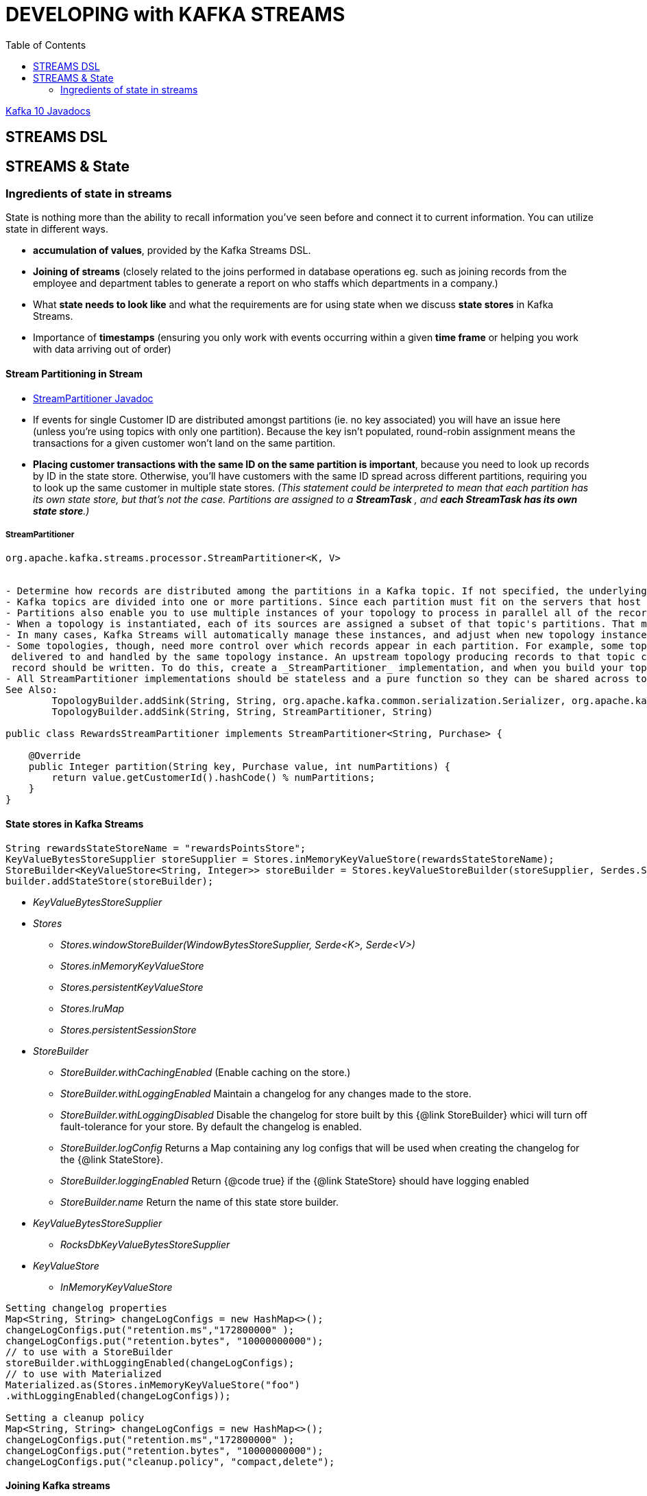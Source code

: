 = DEVELOPING with KAFKA STREAMS
:toc:

link:http://kafka.apache.org/10/javadoc[Kafka 10 Javadocs]

== STREAMS DSL

== STREAMS & State

=== Ingredients of state in streams

State is nothing more than the ability to recall information you’ve seen before and connect it to current information. You can utilize state in different ways. 

* *accumulation of values*, provided by the Kafka Streams DSL.
* *Joining of streams* (closely related to the joins performed in database operations eg. such as joining records from the employee and department tables to generate a report on who staffs which departments
in a company.)
* What *state needs to look like* and what the requirements are for using state when we discuss *state stores* in Kafka Streams. 
* Importance of *timestamps* (ensuring you only work with events occurring within a given *time frame* or helping you work with data arriving out of order)


==== Stream Partitioning in Stream

* link:http://kafka.apache.org/10/javadoc/org/apache/kafka/streams/processor/StreamPartitioner.html[StreamPartitioner Javadoc]

* If events for single Customer ID are distributed amongst partitions (ie. no key associated) you will have an issue here (unless you’re using topics with only one partition). Because the key isn’t populated, round-robin assignment means the transactions for a given customer won’t land on the same partition.
* *Placing customer transactions with the same ID on the same partition is important*, because you need to look up records by ID in the state store. Otherwise, you’ll have customers with the same ID spread across different partitions, requiring you to look up the same customer in multiple state stores. _(This statement could be interpreted to mean that each partition has its own state store, but that’s not the case. Partitions are assigned to a *StreamTask* , and *each StreamTask has its own state store*.)_

===== StreamPartitioner

[source java]
----
org.apache.kafka.streams.processor.StreamPartitioner<K, V>


- Determine how records are distributed among the partitions in a Kafka topic. If not specified, the underlying producer's DefaultPartitioner will be used to determine the partition. 
- Kafka topics are divided into one or more partitions. Since each partition must fit on the servers that host it, so using multiple partitions allows the topic to scale beyond a size that will fit on a single machine. 
- Partitions also enable you to use multiple instances of your topology to process in parallel all of the records on the topology's source topics. 
- When a topology is instantiated, each of its sources are assigned a subset of that topic's partitions. That means that only those processors in that topology instance will consume the records from those partitions. 
- In many cases, Kafka Streams will automatically manage these instances, and adjust when new topology instances are added or removed. 
- Some topologies, though, need more control over which records appear in each partition. For example, some topologies that have stateful processors may want all records within a range of keys to always be 
 delivered to and handled by the same topology instance. An upstream topology producing records to that topic can use a custom stream partitioner to precisely and consistently determine to which partition each 
 record should be written. To do this, create a _StreamPartitioner_ implementation, and when you build your topology specify that  custom partitioner when adding a sink for that topic. 
- All StreamPartitioner implementations should be stateless and a pure function so they can be shared across topic and sink nodes.
See Also:
	TopologyBuilder.addSink(String, String, org.apache.kafka.common.serialization.Serializer, org.apache.kafka.common.serialization.Serializer, StreamPartitioner, String)
	TopologyBuilder.addSink(String, String, StreamPartitioner, String)

public class RewardsStreamPartitioner implements StreamPartitioner<String, Purchase> {

    @Override
    public Integer partition(String key, Purchase value, int numPartitions) {
        return value.getCustomerId().hashCode() % numPartitions;
    }
}
----

==== State stores in Kafka Streams

[source java]
----
String rewardsStateStoreName = "rewardsPointsStore";
KeyValueBytesStoreSupplier storeSupplier = Stores.inMemoryKeyValueStore(rewardsStateStoreName);
StoreBuilder<KeyValueStore<String, Integer>> storeBuilder = Stores.keyValueStoreBuilder(storeSupplier, Serdes.String(), Serdes.Integer());
builder.addStateStore(storeBuilder);
----

* _KeyValueBytesStoreSupplier_
* _Stores_
** _Stores.windowStoreBuilder(WindowBytesStoreSupplier, Serde<K>, Serde<V>)_
** _Stores.inMemoryKeyValueStore_
** _Stores.persistentKeyValueStore_
** _Stores.lruMap_
** _Stores.persistentSessionStore_
* _StoreBuilder_
** _StoreBuilder.withCachingEnabled_ 	(Enable caching on the store.)
** _StoreBuilder.withLoggingEnabled_ 	Maintain a changelog for any changes made to the store.
** _StoreBuilder.withLoggingDisabled_	Disable the changelog for store built by this {@link StoreBuilder} whici will turn off fault-tolerance for your store. By default the changelog is enabled.
** _StoreBuilder.logConfig_		Returns a Map containing any log configs that will be used when creating the changelog for the {@link StateStore}.
** _StoreBuilder.loggingEnabled_	      Return {@code true} if the {@link StateStore} should have logging enabled
** _StoreBuilder.name_	                Return the name of this state store builder.
* _KeyValueBytesStoreSupplier_
** _RocksDbKeyValueBytesStoreSupplier_
* _KeyValueStore_
** _InMemoryKeyValueStore_

[source java]
----
Setting changelog properties
Map<String, String> changeLogConfigs = new HashMap<>();
changeLogConfigs.put("retention.ms","172800000" );
changeLogConfigs.put("retention.bytes", "10000000000");
// to use with a StoreBuilder
storeBuilder.withLoggingEnabled(changeLogConfigs);
// to use with Materialized
Materialized.as(Stores.inMemoryKeyValueStore("foo")
.withLoggingEnabled(changeLogConfigs));

Setting a cleanup policy
Map<String, String> changeLogConfigs = new HashMap<>();
changeLogConfigs.put("retention.ms","172800000" );
changeLogConfigs.put("retention.bytes", "10000000000");
changeLogConfigs.put("cleanup.policy", "compact,delete");
----

==== Joining Kafka streams
Book section 4.4

==== Timestamps in Kafka Streams

Timestamps play a role in key areas of Kafka Streams functionality:
* Joining streams
* Updating a changelog ( KTable API)
* Deciding when the Processor.punctuate method is triggered (Processor API)

In stream processing, you can group timestamps into 3 categories:

1. *Event time:* A timestamp set when the event occurred, usually embedded in the object used to represent the event..
2. *Ingestion time:*  A timestamp set when the data first enters the data processing pipeline. You can consider the timestamp set by the Kafka broker (assuming a configuration setting of LogAppendTime ) to be ingestion time.
3. *Processing time:* A timestamp set when the data or event record first starts to flow through a processing pipeline.p

image:images/KAFKA-Timestams.png["VertX Application Scenario",height=356] 

* *_TimestampExtractor_*
** _TransactionTimestampExtractor_ (custom implementation)
** *Note:* Default configuration setting is *_CreateTime_* for the timestamp, bear in mind that if you were to use *_LogAppendTime_* , this would return the timestamp value for when the Kafka broker appended the record to the log

[source, java]
----
public class TransactionTimestampExtractor implements TimestampExtractor {

    @Override
    public long extract(ConsumerRecord<Object, Object> record, long previousTimestamp) {
        Purchase purchasePurchaseTransaction = (Purchase) record.value();
        return purchasePurchaseTransaction.getPurchaseDate().getTime();
    }
}
----

* *_ExtractRecordMetadataTimestamp_* a list of classes that extend the ExtractRecordMetadataTimestamp class:
** *_FailOnInvalidTimestamp_*			—Throws an exception in the case of an invalid timestamp. 
** *_LogAndSkipOnInvalidTimestamp_* 		—Returns the invalid timestamp and logs a warning message that the record will be discarded due to the invalid timestamp.
** *_UsePreviousTimeOnInvalidTimestamp_*	 —In the case of an invalid timestamp, the last valid extracted timestamp is returned.
* *_WallclockTimestampExtractor_* provides process-time semantics and doesn’t extract any timestamps. Instead, it returns the time in milliseconds by calling the System.currentTimeMillis() method.


===== Specifying a TimestampExtractor
* *Option 1* - The first option is to set a global timestamp extractor, specified in the properties when setting up your Kafka Streams application. If no property is set, the default setting is *_FailOnInvalidTimestamp.class_* . For example, the following code would configure the TransactionTimestampExtractor via properties when setting up the application:

[source,java]
----
props.put(StreamsConfig.DEFAULT_TIMESTAMP_EXTRACTOR_CLASS_CONFIG,TransactionTimestampExtractor.class);
----
* *Option 2* - The second option is to provide a *_TimestampExtractor_* instance via a Consumed object with the advantage of doing this is that you have one TimestampExtractor per input source,
whereas the other option requires you to handle records from different topics in one TimestampExtractor instance.


[source,java]
----
Consumed.with(Serdes.String(), purchaseSerde).withTimestampExtractor(new TransactionTimestampExtractor()))
----


==== KAFKA Streams - Aggregations and windowing operations

* link:http://kafka.apache.org/10/javadoc/org/apache/kafka/streams/kstream/KGroupedStream.html[KGroupedStream]
When you use *_KStream.groupBy_* or *_KStream.groupByKey_* , the returned instance is a *_KGroupedStream_* . The *_KGroupedStream_* is an intermediate representation of the event stream after grouping by keys and is never meant for you to work with directly. 
** The *_KGroupedStream_* is required to perform aggregation operations, *which always result in a KTable* . Because the aggregate operations produce a *KTable* and use a state store, not all updates may end up being forwarded downstream.
* There’s an analogous *_KGroupedTable_* resulting from the *_KTable.groupBy_* method, which is the intermediate representation of the update stream regrouped by key.

[source, java]
----
package org.apache.kafka.streams.kstream;

import org.apache.kafka.common.annotation.InterfaceStability;
import org.apache.kafka.common.utils.Bytes;
import org.apache.kafka.streams.KafkaStreams;
import org.apache.kafka.streams.KeyValue;
import org.apache.kafka.streams.StreamsConfig;
import org.apache.kafka.streams.Topology;
import org.apache.kafka.streams.state.KeyValueStore;
import org.apache.kafka.streams.state.QueryableStoreType;

/**
 * {@code KGroupedStream} is an abstraction of a <i>grouped</i> record stream of {@link KeyValue} pairs.
 * It is an intermediate representation of a {@link KStream} in order to apply an aggregation operation on the original
 * {@link KStream} records.
 * <p>
 * It is an intermediate representation after a grouping of a {@link KStream} before an aggregation is applied to the
 * new partitions resulting in a {@link KTable}.
 * <p>
 * A {@code KGroupedStream} must be obtained from a {@link KStream} via {@link KStream#groupByKey() groupByKey()} or
 * {@link KStream#groupBy(KeyValueMapper) groupBy(...)}.
 *
 * @param <K> Type of keys
 * @param <V> Type of values
 * @see KStream
 */
@InterfaceStability.Evolving
public interface KGroupedStream<K, V> {

    /**
     * Count the number of records in this stream by the grouped key.
     * Records with {@code null} key or value are ignored.
     * The result is written into a local {@link KeyValueStore} (which is basically an ever-updating materialized view).
     * Furthermore, updates to the store are sent downstream into a {@link KTable} changelog stream.
     * <p>
     * Not all updates might get sent downstream, as an internal cache is used to deduplicate consecutive updates to
     * the same key.
     * The rate of propagated updates depends on your input data rate, the number of distinct keys, the number of
     * parallel running Kafka Streams instances, and the {@link StreamsConfig configuration} parameters for
     * {@link StreamsConfig#CACHE_MAX_BYTES_BUFFERING_CONFIG cache size}, and
     * {@link StreamsConfig#COMMIT_INTERVAL_MS_CONFIG commit intervall}.
     * <p>
     * For failure and recovery the store will be backed by an internal changelog topic that will be created in Kafka.
     * The changelog topic will be named "${applicationId}-${internalStoreName}-changelog", where "applicationId" is
     * user-specified in {@link StreamsConfig} via parameter
     * {@link StreamsConfig#APPLICATION_ID_CONFIG APPLICATION_ID_CONFIG}, "internalStoreName" is an internal name
     * and "-changelog" is a fixed suffix.
     * Note that the internal store name may not be queriable through Interactive Queries.
     *
     * You can retrieve all generated internal topic names via {@link Topology#describe()}.
     *
     * @return a {@link KTable} that contains "update" records with unmodified keys and {@link Long} values that
     * represent the latest (rolling) count (i.e., number of records) for each key
     */
    KTable<K, Long> count();

    /**
     * Count the number of records in this stream by the grouped key.
     * Records with {@code null} key or value are ignored.
     * The result is written into a local {@link KeyValueStore} (which is basically an ever-updating materialized view)
     * provided by the given store name in {@code materialized}.
     * Furthermore, updates to the store are sent downstream into a {@link KTable} changelog stream.
     * <p>
     * Not all updates might get sent downstream, as an internal cache is used to deduplicate consecutive updates to
     * the same key.
     * The rate of propagated updates depends on your input data rate, the number of distinct keys, the number of
     * parallel running Kafka Streams instances, and the {@link StreamsConfig configuration} parameters for
     * {@link StreamsConfig#CACHE_MAX_BYTES_BUFFERING_CONFIG cache size}, and
     * {@link StreamsConfig#COMMIT_INTERVAL_MS_CONFIG commit intervall}.
     * <p>
     * To query the local {@link KeyValueStore} it must be obtained via
     * {@link KafkaStreams#store(String, QueryableStoreType) KafkaStreams#store(...)}.
     * <pre>{@code
     * KafkaStreams streams = ... // counting words
     * String queryableStoreName = "storeName"; // the store name should be the name of the store as defined by the Materialized instance
     * ReadOnlyKeyValueStore<String,Long> localStore = streams.store(queryableStoreName, QueryableStoreTypes.<String, Long>keyValueStore());
     * String key = "some-word";
     * Long countForWord = localStore.get(key); // key must be local (application state is shared over all running Kafka Streams instances)
     * }</pre>
     * For non-local keys, a custom RPC mechanism must be implemented using {@link KafkaStreams#allMetadata()} to
     * query the value of the key on a parallel running instance of your Kafka Streams application.
     *
     * <p>
     * For failure and recovery the store will be backed by an internal changelog topic that will be created in Kafka.
     * Therefore, the store name defined by the Materialized instance must be a valid Kafka topic name and cannot contain characters other than ASCII
     * alphanumerics, '.', '_' and '-'.
     * The changelog topic will be named "${applicationId}-${storeName}-changelog", where "applicationId" is
     * user-specified in {@link StreamsConfig} via parameter
     * {@link StreamsConfig#APPLICATION_ID_CONFIG APPLICATION_ID_CONFIG}, "storeName" is the
     * provide store name defined in {@code Materialized}, and "-changelog" is a fixed suffix.
     *
     * You can retrieve all generated internal topic names via {@link Topology#describe()}.
     *
     * @param materialized  an instance of {@link Materialized} used to materialize a state store. Cannot be {@code null}.
     *                      Note: the valueSerde will be automatically set to {@link org.apache.kafka.common.serialization.Serdes#Long() Serdes#Long()}
     *                      if there is no valueSerde provided
     * @return a {@link KTable} that contains "update" records with unmodified keys and {@link Long} values that
     * represent the latest (rolling) count (i.e., number of records) for each key
     */
    KTable<K, Long> count(final Materialized<K, Long, KeyValueStore<Bytes, byte[]>> materialized);


    /**
     * Combine the values of records in this stream by the grouped key.
     * Records with {@code null} key or value are ignored.
     * Combining implies that the type of the aggregate result is the same as the type of the input value
     * (c.f. {@link #aggregate(Initializer, Aggregator)}).
     * <p>
     * The specified {@link Reducer} is applied for each input record and computes a new aggregate using the current
     * aggregate and the record's value.
     * If there is no current aggregate the {@link Reducer} is not applied and the new aggregate will be the record's
     * value as-is.
     * Thus, {@code reduce(Reducer, String)} can be used to compute aggregate functions like sum, min, or max.
     * <p>
     * Not all updates might get sent downstream, as an internal cache is used to deduplicate consecutive updates to
     * the same key.
     * The rate of propagated updates depends on your input data rate, the number of distinct keys, the number of
     * parallel running Kafka Streams instances, and the {@link StreamsConfig configuration} parameters for
     * {@link StreamsConfig#CACHE_MAX_BYTES_BUFFERING_CONFIG cache size}, and
     * {@link StreamsConfig#COMMIT_INTERVAL_MS_CONFIG commit intervall}.
     *
     * <p>
     * For failure and recovery the store will be backed by an internal changelog topic that will be created in Kafka.
     * The changelog topic will be named "${applicationId}-${internalStoreName}-changelog", where "applicationId" is
     * user-specified in {@link StreamsConfig} via parameter
     * {@link StreamsConfig#APPLICATION_ID_CONFIG APPLICATION_ID_CONFIG}, "internalStoreName" is an internal name
     * and "-changelog" is a fixed suffix.
     * Note that the internal store name may not be queriable through Interactive Queries.
     *
     * You can retrieve all generated internal topic names via {@link Topology#describe()}.
     *
     * @param reducer   a {@link Reducer} that computes a new aggregate result. Cannot be {@code null}.
     * @return a {@link KTable} that contains "update" records with unmodified keys, and values that represent the
     * latest (rolling) aggregate for each key
     */
    KTable<K, V> reduce(final Reducer<V> reducer);


    /**
     * Combine the value of records in this stream by the grouped key.
     * Records with {@code null} key or value are ignored.
     * Combining implies that the type of the aggregate result is the same as the type of the input value
     * (c.f. {@link #aggregate(Initializer, Aggregator, Materialized)}).
     * The result is written into a local {@link KeyValueStore} (which is basically an ever-updating materialized view)
     * provided by the given store name in {@code materialized}.
     * Furthermore, updates to the store are sent downstream into a {@link KTable} changelog stream.
     * <p>
     * The specified {@link Reducer} is applied for each input record and computes a new aggregate using the current
     * aggregate (first argument) and the record's value (second argument):
     * <pre>{@code
     * // At the example of a Reducer<Long>
     * new Reducer<Long>() {
     *   public Long apply(Long aggValue, Long currValue) {
     *     return aggValue + currValue;
     *   }
     * }
     * }</pre>
     * <p>
     * If there is no current aggregate the {@link Reducer} is not applied and the new aggregate will be the record's
     * value as-is.
     * Thus, {@code reduce(Reducer, Materialized)} can be used to compute aggregate functions like sum, min, or
     * max.
     * <p>
     * Not all updates might get sent downstream, as an internal cache is used to deduplicate consecutive updates to
     * the same key.
     * The rate of propagated updates depends on your input data rate, the number of distinct keys, the number of
     * parallel running Kafka Streams instances, and the {@link StreamsConfig configuration} parameters for
     * {@link StreamsConfig#CACHE_MAX_BYTES_BUFFERING_CONFIG cache size}, and
     * {@link StreamsConfig#COMMIT_INTERVAL_MS_CONFIG commit intervall}.
     * <p>
     * To query the local {@link KeyValueStore} it must be obtained via
     * {@link KafkaStreams#store(String, QueryableStoreType) KafkaStreams#store(...)}.
     * <pre>{@code
     * KafkaStreams streams = ... // compute sum
     * String queryableStoreName = "storeName" // the store name should be the name of the store as defined by the Materialized instance
     * ReadOnlyKeyValueStore<String,Long> localStore = streams.store(queryableStoreName, QueryableStoreTypes.<String, Long>keyValueStore());
     * String key = "some-key";
     * Long sumForKey = localStore.get(key); // key must be local (application state is shared over all running Kafka Streams instances)
     * }</pre>
     * For non-local keys, a custom RPC mechanism must be implemented using {@link KafkaStreams#allMetadata()} to
     * query the value of the key on a parallel running instance of your Kafka Streams application.
     *
     * <p>
     * For failure and recovery the store will be backed by an internal changelog topic that will be created in Kafka.
     * The changelog topic will be named "${applicationId}-${internalStoreName}-changelog", where "applicationId" is
     * user-specified in {@link StreamsConfig} via parameter
     * {@link StreamsConfig#APPLICATION_ID_CONFIG APPLICATION_ID_CONFIG}, "internalStoreName" is an internal name
     * and "-changelog" is a fixed suffix.
     * Note that the internal store name may not be queriable through Interactive Queries.
     *
     * You can retrieve all generated internal topic names via {@link Topology#describe()}.
     *
     * @param reducer       a {@link Reducer} that computes a new aggregate result. Cannot be {@code null}.
     * @param materialized  an instance of {@link Materialized} used to materialize a state store. Cannot be {@code null}.
     * @return a {@link KTable} that contains "update" records with unmodified keys, and values that represent the
     * latest (rolling) aggregate for each key
     */
    KTable<K, V> reduce(final Reducer<V> reducer,
                        final Materialized<K, V, KeyValueStore<Bytes, byte[]>> materialized);

    /**
     * Aggregate the values of records in this stream by the grouped key.
     * Records with {@code null} key or value are ignored.
     * Aggregating is a generalization of {@link #reduce(Reducer) combining via reduce(...)} as it, for example,
     * allows the result to have a different type than the input values.
     * <p>
     * The specified {@link Initializer} is applied once directly before the first input record is processed to
     * provide an initial intermediate aggregation result that is used to process the first record.
     * The specified {@link Aggregator} is applied for each input record and computes a new aggregate using the current
     * aggregate (or for the very first record using the intermediate aggregation result provided via the
     * {@link Initializer}) and the record's value.
     * Thus, {@code aggregate(Initializer, Aggregator)} can be used to compute aggregate functions like
     * count (c.f. {@link #count()}).
     * <p>
     * The default value serde from config will be used for serializing the result.
     * If a different serde is required then you should use {@link #aggregate(Initializer, Aggregator, Materialized)}.
     * <p>
     * Not all updates might get sent downstream, as an internal cache is used to deduplicate consecutive updates to
     * the same key.
     * The rate of propagated updates depends on your input data rate, the number of distinct keys, the number of
     * parallel running Kafka Streams instances, and the {@link StreamsConfig configuration} parameters for
     * {@link StreamsConfig#CACHE_MAX_BYTES_BUFFERING_CONFIG cache size}, and
     * {@link StreamsConfig#COMMIT_INTERVAL_MS_CONFIG commit intervall}.
     *
     * <p>
     * For failure and recovery the store will be backed by an internal changelog topic that will be created in Kafka.
     * The changelog topic will be named "${applicationId}-${internalStoreName}-changelog", where "applicationId" is
     * user-specified in {@link StreamsConfig} via parameter
     * {@link StreamsConfig#APPLICATION_ID_CONFIG APPLICATION_ID_CONFIG}, "internalStoreName" is an internal name
     * and "-changelog" is a fixed suffix.
     * Note that the internal store name may not be queriable through Interactive Queries.
     *
     * You can retrieve all generated internal topic names via {@link Topology#describe()}.
     *
     * @param initializer   an {@link Initializer} that computes an initial intermediate aggregation result
     * @param aggregator    an {@link Aggregator} that computes a new aggregate result
     * @param <VR>          the value type of the resulting {@link KTable}
     * @return a {@link KTable} that contains "update" records with unmodified keys, and values that represent the
     * latest (rolling) aggregate for each key
     */
    <VR> KTable<K, VR> aggregate(final Initializer<VR> initializer,
                                 final Aggregator<? super K, ? super V, VR> aggregator);

    /**
     * Aggregate the values of records in this stream by the grouped key.
     * Records with {@code null} key or value are ignored.
     * Aggregating is a generalization of {@link #reduce(Reducer) combining via reduce(...)} as it, for example,
     * allows the result to have a different type than the input values.
     * The result is written into a local {@link KeyValueStore} (which is basically an ever-updating materialized view)
     * that can be queried by the given store name in {@code materialized}.
     * Furthermore, updates to the store are sent downstream into a {@link KTable} changelog stream.
     * <p>
     * The specified {@link Initializer} is applied once directly before the first input record is processed to
     * provide an initial intermediate aggregation result that is used to process the first record.
     * The specified {@link Aggregator} is applied for each input record and computes a new aggregate using the current
     * aggregate (or for the very first record using the intermediate aggregation result provided via the
     * {@link Initializer}) and the record's value.
     * Thus, {@code aggregate(Initializer, Aggregator, Serde, String)} can be used to compute aggregate functions like
     * count (c.f. {@link #count()}).
     * <p>
     * Not all updates might get sent downstream, as an internal cache is used to deduplicate consecutive updates to
     * the same key.
     * The rate of propagated updates depends on your input data rate, the number of distinct keys, the number of
     * parallel running Kafka Streams instances, and the {@link StreamsConfig configuration} parameters for
     * {@link StreamsConfig#CACHE_MAX_BYTES_BUFFERING_CONFIG cache size}, and
     * {@link StreamsConfig#COMMIT_INTERVAL_MS_CONFIG commit intervall}.
     * <p>
     * To query the local {@link KeyValueStore} it must be obtained via
     * {@link KafkaStreams#store(String, QueryableStoreType) KafkaStreams#store(...)}:
     * <pre>{@code
     * KafkaStreams streams = ... // some aggregation on value type double
     * String queryableStoreName = "storeName" // the store name should be the name of the store as defined by the Materialized instance
     * ReadOnlyKeyValueStore<String,Long> localStore = streams.store(queryableStoreName, QueryableStoreTypes.<String, Long>keyValueStore());
     * String key = "some-key";
     * Long aggForKey = localStore.get(key); // key must be local (application state is shared over all running Kafka Streams instances)
     * }</pre>
     * For non-local keys, a custom RPC mechanism must be implemented using {@link KafkaStreams#allMetadata()} to
     * query the value of the key on a parallel running instance of your Kafka Streams application.
     *
     * <p>
     * For failure and recovery the store will be backed by an internal changelog topic that will be created in Kafka.
     * Therefore, the store name defined by the Materialized instance must be a valid Kafka topic name and cannot contain characters other than ASCII
     * alphanumerics, '.', '_' and '-'.
     * The changelog topic will be named "${applicationId}-${storeName}-changelog", where "applicationId" is
     * user-specified in {@link StreamsConfig} via parameter
     * {@link StreamsConfig#APPLICATION_ID_CONFIG APPLICATION_ID_CONFIG}, "storeName" is the
     * provide store name defined in {@code Materialized}, and "-changelog" is a fixed suffix.
     *
     * You can retrieve all generated internal topic names via {@link Topology#describe()}.
     *
     * @param initializer   an {@link Initializer} that computes an initial intermediate aggregation result
     * @param aggregator    an {@link Aggregator} that computes a new aggregate result
     * @param materialized  an instance of {@link Materialized} used to materialize a state store. Cannot be {@code null}.
     * @param <VR>          the value type of the resulting {@link KTable}
     * @return a {@link KTable} that contains "update" records with unmodified keys, and values that represent the
     * latest (rolling) aggregate for each key
     */
    <VR> KTable<K, VR> aggregate(final Initializer<VR> initializer,
                                 final Aggregator<? super K, ? super V, VR> aggregator,
                                 final Materialized<K, VR, KeyValueStore<Bytes, byte[]>> materialized);

    /**
     * Create a new {@link TimeWindowedKStream} instance that can be used to perform windowed aggregations.
     * @param windows the specification of the aggregation {@link Windows}
     * @param <W>     the window type
     * @return an instance of {@link TimeWindowedKStream}
     */
    <W extends Window> TimeWindowedKStream<K, V> windowedBy(final Windows<W> windows);

    /**
     * Create a new {@link SessionWindowedKStream} instance that can be used to perform session windowed aggregations.
     * @param windows the specification of the aggregation {@link SessionWindows}
     * @return an instance of {@link TimeWindowedKStream}
     */
    SessionWindowedKStream<K, V> windowedBy(final SessionWindows windows);

}
----


===== GroupByKey vs. GroupBy

* *_KStream_* has 2 methods for grouping records: *_GroupByKey_* and *_GroupB_*y and both return a *_KGroupedTable_*
* *_GroupByKey_* method is for when your *_KStream_* already has non-null keys and more importantly, the *“needs repartitioning”* flag is never set.
* *_GroupBy_* method assumes you’ve modified the key for the grouping, so the *repartition flag is set to true*. 
** After calling *_GroupBy_* , joins, aggregations, and the like will result in automatic repartitioning. The bottom line is that you should prefer GroupByKey over GroupBy whenever possible.






